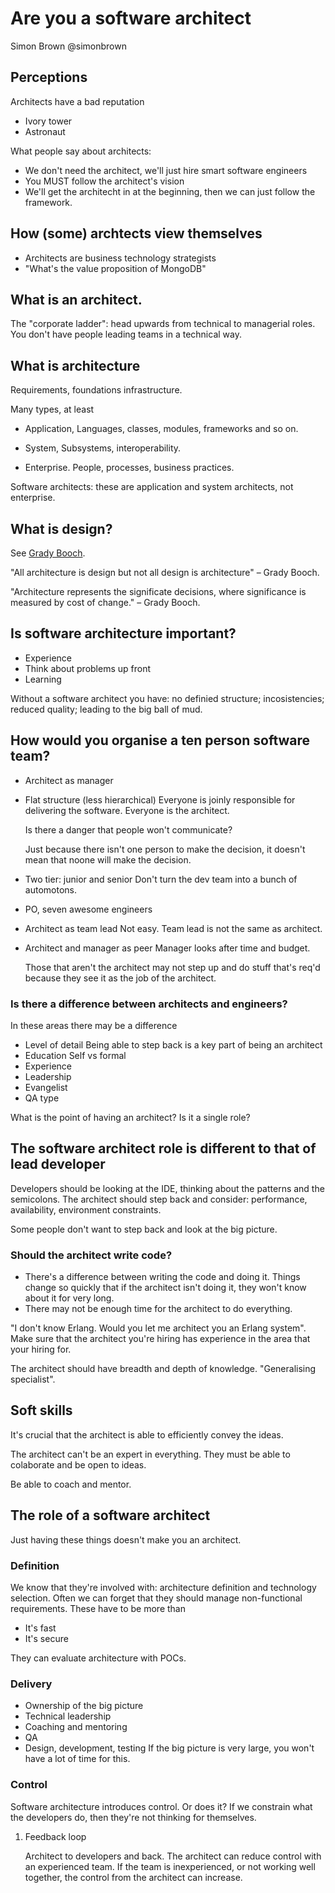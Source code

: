 * Are you a software architect
  Simon Brown
  @simonbrown

** Perceptions
   Architects have a bad reputation

   - Ivory tower
   - Astronaut

   What people say about architects:
   - We don't need the architect, we'll just hire smart software
     engineers
   - You MUST follow the architect's vision
   - We'll get the architecht in at the beginning, then we can just
     follow the framework.

** How (some) archtects view themselves
   - Architects are business technology strategists
   - "What's the value proposition of MongoDB"

** What is an architect.

   The "corporate ladder": head upwards from technical to managerial
   roles. You don't have people leading teams in a technical way.

** What is architecture
   Requirements, foundations infrastructure.
   
   Many types, at least
   - Application,
     Languages, classes, modules, frameworks and so on.

   - System,
     Subsystems, interoperability.

   - Enterprise.
     People, processes, business practices.

   Software architects: these are application and system architects,
   not enterprise.

** What is design?
   See [[http://en.wikipedia.org/wiki/Grady_Booch][Grady Booch]].

   "All architecture is design but not all design is architecture" --
   Grady Booch.

   "Architecture represents the significate decisions, where
   significance is measured by cost of change." -- Grady Booch.

** Is software architecture important?
   - Experience
   - Think about problems up front
   - Learning

   Without a software architect you have: no definied structure;
   incosistencies; reduced quality; leading to the big ball of mud.

** How would you organise a ten person software team?
   - Architect as manager

   - Flat structure (less hierarchical)
     Everyone is joinly responsible for delivering the
     software. Everyone is the architect.

     Is there a danger that people won't communicate?

     Just because there isn't one person to make the decision, it
     doesn't mean that noone will make the decision.

   - Two tier: junior and senior
     Don't turn the dev team into a bunch of automotons.
   
   - PO, seven awesome engineers

   - Architect as team lead
     Not easy. Team lead is not the same as architect.

   - Architect and manager as peer
     Manager looks after time and budget.

     Those that aren't the architect may not step up and do stuff
     that's req'd because they see it as the job of the architect.
   
*** Is there a difference between architects and engineers?
    In these areas there may be a difference
    - Level of detail Being able to step back is a key part of being
      an architect
    - Education
      Self vs formal
    - Experience
    - Leadership
    - Evangelist
    - QA type

    What is the point of having an architect? Is it a single role?

** The software architect role is different to that of lead developer
   Developers should be looking at the IDE, thinking about the
   patterns and the semicolons. The architect should step back and
   consider: performance, availability, environment constraints.

   Some people don't want to step back and look at the big picture.

*** Should the architect write code?
    - There's a difference between writing the code and doing it.
      Things change so quickly that if the architect isn't doing it,
      they won't know about it for very long.
    - There may not be enough time for the architect to do
      everything.

    "I don't know Erlang. Would you let me architect you an Erlang
    system". Make sure that the architect you're hiring has experience
    in the area that your hiring for.
      
    The architect should have breadth and depth of
    knowledge. "Generalising specialist". 

** Soft skills
   It's crucial that the architect is able to efficiently convey the
   ideas.

   The architect can't be an expert in everything. They must be able
   to colaborate and be open to ideas.

   Be able to coach and mentor.

** The role of a software architect
   Just having these things doesn't make you an architect.

*** Definition
    We know that they're involved with: architecture definition and
    technology selection. Often we can forget that they should manage
    non-functional requirements. These have to be more than
    - It's fast
    - It's secure

    They can evaluate architecture with POCs.

*** Delivery
    - Ownership of the big picture
    - Technical leadership
    - Coaching and mentoring
    - QA
    - Design, development, testing
      If the big picture is very large, you won't have a lot of time
      for this.

*** Control
    Software architecture introduces control. Or does it? If we
    constrain what the developers do, then they're not thinking for
    themselves. 

**** Feedback loop
     Architect to developers and back. The architect can reduce
     control with an experienced team. If the team is inexperienced,
     or not working well together, the control from the architect can
     increase. 
